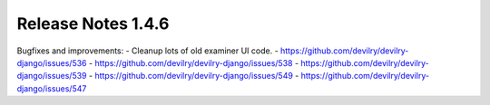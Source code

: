 *******************
Release Notes 1.4.6
*******************

Bugfixes and improvements:
- Cleanup lots of old examiner UI code.
- https://github.com/devilry/devilry-django/issues/536
- https://github.com/devilry/devilry-django/issues/538
- https://github.com/devilry/devilry-django/issues/539
- https://github.com/devilry/devilry-django/issues/549
- https://github.com/devilry/devilry-django/issues/547